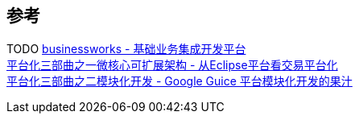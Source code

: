 

== 参考
[%hardbreaks]
TODO https://github.com/maetrive/businessworks[businessworks - 基础业务集成开发平台]
https://developer.aliyun.com/article/38[平台化三部曲之一微核心可扩展架构 - 从Eclipse平台看交易平台化]
https://developer.aliyun.com/article/39[平台化三部曲之二模块化开发 - Google Guice 平台模块化开发的果汁]